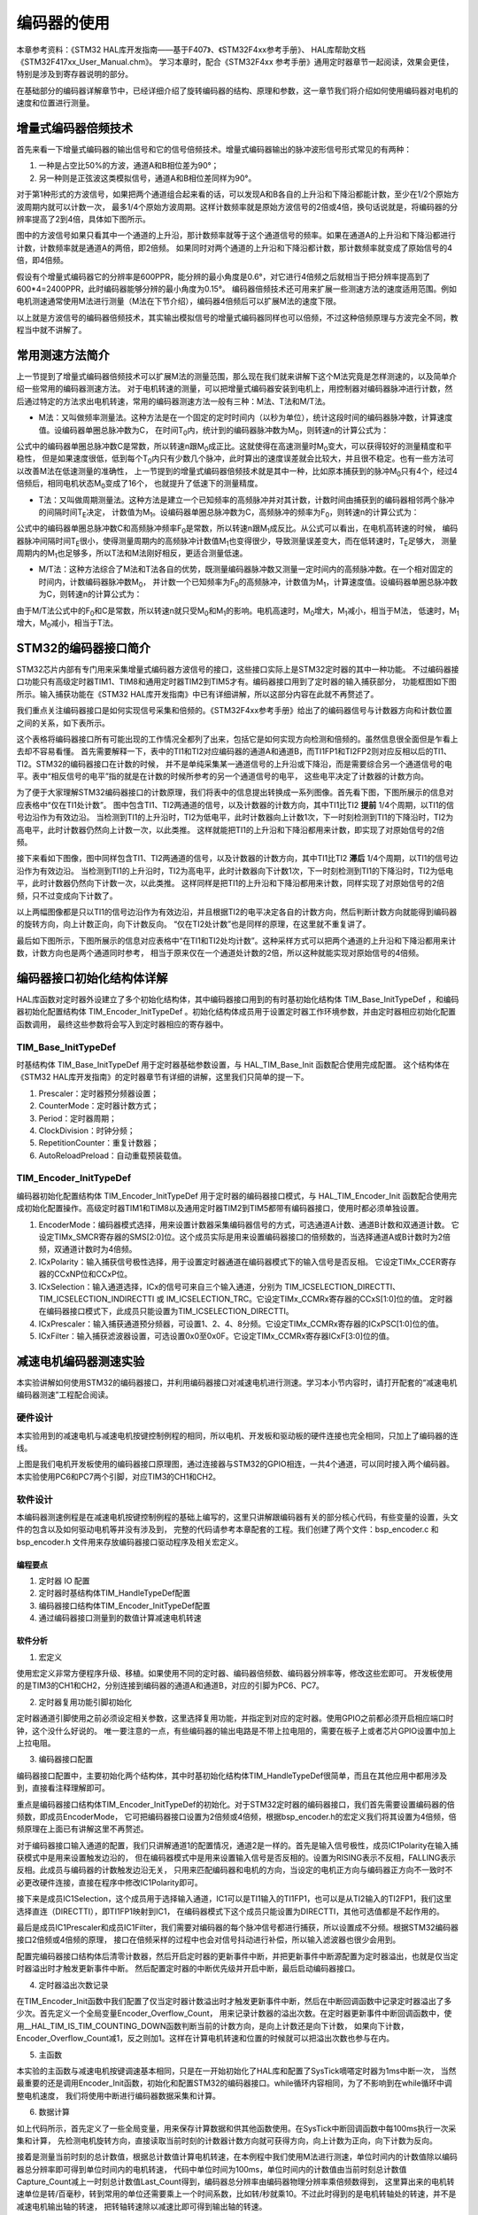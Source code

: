 .. vim: syntax=rst

编码器的使用
==========================================
本章参考资料：《STM32 HAL库开发指南——基于F407》、《STM32F4xx参考手册》、
HAL库帮助文档《STM32F417xx_User_Manual.chm》。
学习本章时，配合《STM32F4xx 参考手册》通用定时器章节一起阅读，效果会更佳，特别是涉及到寄存器说明的部分。

在基础部分的编码器详解章节中，已经详细介绍了旋转编码器的结构、原理和参数，这一章节我们将介绍如何使用编码器对电机的速度和位置进行测量。

增量式编码器倍频技术
~~~~~~~~~~~~~~~~~~~~
首先来看一下增量式编码器的输出信号和它的信号倍频技术。增量式编码器输出的脉冲波形信号形式常见的有两种：

1. 一种是占空比50%的方波，通道A和B相位差为90°；
#. 另一种则是正弦波这类模拟信号，通道A和B相位差同样为90°。

对于第1种形式的方波信号，如果把两个通道组合起来看的话，可以发现A和B各自的上升沿和下降沿都能计数，至少在1/2个原始方波周期内就可以计数一次，
最多1/4个原始方波周期。这样计数频率就是原始方波信号的2倍或4倍，换句话说就是，将编码器的分辨率提高了2到4倍，具体如下图所示。


.. image:: ../media/编码器倍频技术.png
   :align: center
   :alt: 编码器倍频技术

图中的方波信号如果只看其中一个通道的上升沿，那计数频率就等于这个通道信号的频率。如果在通道A的上升沿和下降沿都进行计数，计数频率就是通道A的两倍，即2倍频。
如果同时对两个通道的上升沿和下降沿都计数，那计数频率就变成了原始信号的4倍，即4倍频。

假设有个增量式编码器它的分辨率是600PPR，能分辨的最小角度是0.6°，对它进行4倍频之后就相当于把分辨率提高到了600*4=2400PPR，此时编码器能够分辨的最小角度为0.15°。
编码器倍频技术还可用来扩展一些测速方法的速度适用范围。例如电机测速通常使用M法进行测量（M法在下节介绍），编码器4倍频后可以扩展M法的速度下限。

以上就是方波信号的编码器倍频技术，其实输出模拟信号的增量式编码器同样也可以倍频，不过这种倍频原理与方波完全不同，教程当中就不讲解了。

常用测速方法简介
~~~~~~~~~~~~~~~~~~~~~~~~
上一节提到了增量式编码器倍频技术可以扩展M法的测量范围，那么现在我们就来讲解下这个M法究竟是怎样测速的，以及简单介绍一些常用的编码器测速方法。
对于电机转速的测量，可以把增量式编码器安装到电机上，用控制器对编码器脉冲进行计数，然后通过特定的方法求出电机转速，常用的编码器测速方法一般有三种：M法、T法和M/T法。

- M法：又叫做频率测量法。这种方法是在一个固定的定时时间内（以秒为单位），统计这段时间的编码器脉冲数，计算速度值。设编码器单圈总脉冲数为C，
  在时间T\ :sub:`0`\内，统计到的编码器脉冲数为M\ :sub:`0`\，则转速n的计算公式为：

.. image:: ../media/M法测速公式.png
   :align: center
   :alt: M法测速公式

公式中的编码器单圈总脉冲数C是常数，所以转速n跟M\ :sub:`0`\成正比。这就使得在高速测量时M\ :sub:`0`\变大，可以获得较好的测量精度和平稳性，
但是如果速度很低，低到每个T\ :sub:`0`\内只有少数几个脉冲，此时算出的速度误差就会比较大，并且很不稳定。也有一些方法可以改善M法在低速测量的准确性，
上一节提到的增量式编码器倍频技术就是其中一种，比如原本捕获到的脉冲M\ :sub:`0`\只有4个，经过4倍频后，相同电机状态M\ :sub:`0`\变成了16个，
也就提升了低速下的测量精度。

- T法：又叫做周期测量法。这种方法是建立一个已知频率的高频脉冲并对其计数，计数时间由捕获到的编码器相邻两个脉冲的间隔时间T\ :sub:`E`\决定，
  计数值为M\ :sub:`1`\。设编码器单圈总脉冲数为C，高频脉冲的频率为F\ :sub:`0`\，则转速n的计算公式为：

.. image:: ../media/T法测速公式.png
   :align: center
   :alt: T法测速公式

公式中的编码器单圈总脉冲数C和高频脉冲频率F\ :sub:`0`\是常数，所以转速n跟M\ :sub:`1`\成反比。从公式可以看出，在电机高转速的时候，
编码器脉冲间隔时间T\ :sub:`E`\很小，使得测量周期内的高频脉冲计数值M\ :sub:`1`\也变得很少，导致测量误差变大，而在低转速时，T\ :sub:`E`\足够大，
测量周期内的M\ :sub:`1`\也足够多，所以T法和M法刚好相反，更适合测量低速。

- M/T法：这种方法综合了M法和T法各自的优势，既测量编码器脉冲数又测量一定时间内的高频脉冲数。在一个相对固定的时间内，计数编码器脉冲数M\ :sub:`0`\，
  并计数一个已知频率为F\ :sub:`0`\的高频脉冲，计数值为M\ :sub:`1`\，计算速度值。设编码器单圈总脉冲数为C，则转速n的计算公式为：

.. image:: ../media/MT法测速公式.png
   :align: center
   :alt: MT法测速公式

由于M/T法公式中的F\ :sub:`0`\和C是常数，所以转速n就只受M\ :sub:`0`\和M\ :sub:`1`\的影响。电机高速时，M\ :sub:`0`\增大，M\ :sub:`1`\减小，相当于M法，
低速时，M\ :sub:`1`\增大，M\ :sub:`0`\减小，相当于T法。

STM32的编码器接口简介
~~~~~~~~~~~~~~~~~~~~~~~

STM32芯片内部有专门用来采集增量式编码器方波信号的接口，这些接口实际上是STM32定时器的其中一种功能。
不过编码器接口功能只有高级定时器TIM1、TIM8和通用定时器TIM2到TIM5才有。编码器接口用到了定时器的输入捕获部分，
功能框图如下图所示。输入捕获功能在《STM32 HAL库开发指南》中已有详细讲解，所以这部分内容在此就不再赘述了。

我们重点关注编码器接口是如何实现信号采集和倍频的。《STM32F4xx参考手册》给出了的编码器信号与计数器方向和计数位置之间的关系，如下表所示。

.. image:: ../media/计数方向与编码器信号的关系.png
   :align: center
   :alt: 计数方向与编码器信号的关系

这个表格将编码器接口所有可能出现的工作情况全都列了出来，包括它是如何实现方向检测和倍频的。虽然信息很全面但是乍看上去却不容易看懂。
首先需要解释一下，表中的TI1和TI2对应编码器的通道A和通道B，而TI1FP1和TI2FP2则对应反相以后的TI1、TI2。STM32的编码器接口在计数的时候，
并不是单纯采集某一通道信号的上升沿或下降沿，而是需要综合另一个通道信号的电平。表中“相反信号的电平”指的就是在计数的时候所参考的另一个通道信号的电平，
这些电平决定了计数器的计数方向。

为了便于大家理解STM32编码器接口的计数原理，我们将表中的信息提出转换成一系列图像。首先看下图，下图所展示的信息对应表格中“仅在TI1处计数”。
图中包含TI1、TI2两通道的信号，以及计数器的计数方向，其中TI1比TI2 **提前** 1/4个周期，以TI1的信号边沿作为有效边沿。
当检测到TI1的上升沿时，TI2为低电平，此时计数器向上计数1次，下一时刻检测到TI1的下降沿时，TI2为高电平，此时计数器仍然向上计数一次，以此类推。
这样就能把TI1的上升沿和下降沿都用来计数，即实现了对原始信号的2倍频。

.. image:: ../media/编码器接口2倍频图解——向上计数.png
   :align: center
   :alt: 编码器接口2倍频图解——向上计数

接下来看如下图像，图中同样包含TI1、TI2两通道的信号，以及计数器的计数方向，其中TI1比TI2 **滞后** 1/4个周期，以TI1的信号边沿作为有效边沿。
当检测到TI1的上升沿时，TI2为高电平，此时计数器向下计数1次，下一时刻检测到TI1的下降沿时，TI2为低电平，此时计数器仍然向下计数一次，以此类推。
这样同样是把TI1的上升沿和下降沿都用来计数，同样实现了对原始信号的2倍频，只不过变成向下计数了。

.. image:: ../media/编码器接口2倍频图解——向下计数.png
   :align: center
   :alt: 编码器接口2倍频图解——向下计数

以上两幅图像都是只以TI1的信号边沿作为有效边沿，并且根据TI2的电平决定各自的计数方向，然后判断计数方向就能得到编码器的旋转方向，向上计数正向，向下计数反向。
“仅在TI2处计数”也是同样的原理，在这里就不重复讲了。

最后如下图所示，下图所展示的信息对应表格中“在TI1和TI2处均计数”。这种采样方式可以把两个通道的上升沿和下降沿都用来计数，计数方向也是两个通道同时参考，
相当于原来仅在一个通道处计数的2倍，所以这种就能实现对原始信号的4倍频。

.. image:: ../media/编码器接口4倍频图解.png
   :align: center
   :alt: 编码器接口4倍频图解

编码器接口初始化结构体详解
~~~~~~~~~~~~~~~~~~~~~~~~~~~
HAL库函数对定时器外设建立了多个初始化结构体，其中编码器接口用到的有时基初始化结构体 TIM_Base_InitTypeDef
，和编码器初始化配置结构体 TIM_Encoder_InitTypeDef 。初始化结构体成员用于设置定时器工作环境参数，并由定时器相应初始化配置函数调用，
最终这些参数将会写入到定时器相应的寄存器中。

TIM_Base_InitTypeDef
------------------------
时基结构体 TIM_Base_InitTypeDef 用于定时器基础参数设置，与 HAL_TIM_Base_Init 函数配合使用完成配置。
这个结构体在《STM32 HAL库开发指南》的定时器章节有详细的讲解，这里我们只简单的提一下。

.. code-block:: c
   :caption: 定时器基本初始化结构体
   :linenos:

   typedef struct
   {
     uint32_t Prescaler;            //预分频器
     uint32_t CounterMode;          //计数模式
     uint32_t Period;               //定时器周期
     uint32_t ClockDivision;        //时钟分频
     uint32_t RepetitionCounter;    //重复计算器
     uint32_t AutoReloadPreload;    //自动重载值
    }TIM_Base_InitTypeDef;

1. Prescaler：定时器预分频器设置；
#. CounterMode：定时器计数方式；
#. Period：定时器周期；
#. ClockDivision：时钟分频；
#. RepetitionCounter：重复计数器；
#. AutoReloadPreload：自动重载预装载值。

TIM_Encoder_InitTypeDef
------------------------
编码器初始化配置结构体 TIM_Encoder_InitTypeDef 用于定时器的编码器接口模式，与 HAL_TIM_Encoder_Init
函数配合使用完成初始化配置操作。高级定时器TIM1和TIM8以及通用定时器TIM2到TIM5都带有编码器接口，使用时都必须单独设置。

.. code-block:: c
   :caption: 编码器接口初始化结构体
   :linenos:

   typedef struct
   {
     uint32_t EncoderMode;    //编码器模式
     uint32_t IC1Polarity;    //输入信号极性
     uint32_t IC1Selection;   //输入通道
     uint32_t IC1Prescaler;   //输入捕获预分频器
     uint32_t IC1Filter;      //输入捕获滤波器
     uint32_t IC2Polarity;    //输入信号极性
     uint32_t IC2Selection;   //输入通道
     uint32_t IC2Prescaler;   //输入捕获预分频器
     uint32_t IC2Filter;      //输入捕获滤波器
    }TIM_Encoder_InitTypeDef;

1. EncoderMode：编码器模式选择，用来设置计数器采集编码器信号的方式，可选通道A计数、通道B计数和双通道计数。
   它设定TIMx_SMCR寄存器的SMS[2:0]位。这个成员实际是用来设置编码器接口的倍频数的，当选择通道A或B计数时为2倍频，双通道计数时为4倍频。
#. ICxPolarity：输入捕获信号极性选择，用于设置定时器通道在编码器模式下的输入信号是否反相。
   它设定TIMx_CCER寄存器的CCxNP位和CCxP位。
#. ICxSelection：输入通道选择，ICx的信号可来自三个输入通道，分别为 TIM_ICSELECTION_DIRECTTI、
   TIM_ICSELECTION_INDIRECTTI 或 IM_ICSELECTION_TRC。它设定TIMx_CCMRx寄存器的CCxS[1:0]位的值。
   定时器在编码器接口模式下，此成员只能设置为TIM_ICSELECTION_DIRECTTI。
#. ICxPrescaler：输入捕获通道预分频器，可设置1、2、4、8分频。它设定TIMx_CCMRx寄存器的ICxPSC[1:0]位的值。
#. ICxFilter：输入捕获滤波器设置，可选设置0x0至0x0F。它设定TIMx_CCMRx寄存器ICxF[3:0]位的值。


减速电机编码器测速实验
~~~~~~~~~~~~~~~~~~~~~~~~

本实验讲解如何使用STM32的编码器接口，并利用编码器接口对减速电机进行测速。学习本小节内容时，请打开配套的“减速电机编码器测速”工程配合阅读。

硬件设计
--------
本实验用到的减速电机与减速电机按键控制例程的相同，所以电机、开发板和驱动板的硬件连接也完全相同，只加上了编码器的连线。

.. image:: ../media/编码器接口部分原理图.png
   :align: center
   :alt: 编码器接口部分原理图

上图是我们电机开发板使用的编码器接口原理图，通过连接器与STM32的GPIO相连，一共4个通道，可以同时接入两个编码器。本实验使用PC6和PC7两个引脚，对应TIM3的CH1和CH2。

软件设计
--------
本编码器测速例程是在减速电机按键控制例程的基础上编写的，这里只讲解跟编码器有关的部分核心代码，有些变量的设置，头文件的包含以及如何驱动电机等并没有涉及到，
完整的代码请参考本章配套的工程。我们创建了两个文件：bsp_encoder.c 和 bsp_encoder.h 文件用来存放编码器接口驱动程序及相关宏定义。

编程要点
^^^^^^^^^^^
1. 定时器 IO 配置
#. 定时器时基结构体TIM_HandleTypeDef配置
#. 编码器接口结构体TIM_Encoder_InitTypeDef配置
#. 通过编码器接口测量到的数值计算减速电机转速

软件分析
^^^^^^^^^^^
(1) 宏定义

.. code-block:: c
   :caption: bsp_encoder.h-宏定义
   :linenos:

    /* 定时器选择 */
    #define ENCODER_TIM                         TIM3
    #define ENCODER_TIM_CLK_ENABLE()            __HAL_RCC_TIM3_CLK_ENABLE()
    /* 定时器溢出值 */
    #define ENCODER_TIM_PERIOD                  65535
    /* 定时器预分频值 */
    #define ENCODER_TIM_PRESCALER               0
    /* 定时器中断 */
    #define ENCODER_TIM_IRQn                    TIM3_IRQn
    #define ENCODER_TIM_IRQHandler              TIM3_IRQHandler
    /* 编码器接口引脚 */
    #define ENCODER_TIM_CH1_GPIO_CLK_ENABLE()   __HAL_RCC_GPIOC_CLK_ENABLE()
    #define ENCODER_TIM_CH1_GPIO_PORT           GPIOC
    #define ENCODER_TIM_CH1_PIN                 GPIO_PIN_6
    #define ENCODER_TIM_CH1_GPIO_AF             GPIO_AF2_TIM3
    #define ENCODER_TIM_CH2_GPIO_CLK_ENABLE()   __HAL_RCC_GPIOC_CLK_ENABLE()
    #define ENCODER_TIM_CH2_GPIO_PORT           GPIOC
    #define ENCODER_TIM_CH2_PIN                 GPIO_PIN_7
    #define ENCODER_TIM_CH2_GPIO_AF             GPIO_AF2_TIM3
    /* 编码器接口倍频数 */
    #define ENCODER_MODE                        TIM_ENCODERMODE_TI12
    /* 编码器接口输入捕获通道相位设置 */
    #define ENCODER_IC1_POLARITY                TIM_ICPOLARITY_RISING
    #define ENCODER_IC2_POLARITY                TIM_ICPOLARITY_RISING
    /* 编码器物理分辨率 */
    #define ENCODER_RESOLUTION                  15
    /* 经过倍频之后的总分辨率 */
    #if ((ENCODER_MODE == TIM_ENCODERMODE_TI1) || (ENCODER_MODE == TIM_ENCODERMODE_TI2))
      #define ENCODER_TOTAL_RESOLUTION             (ENCODER_RESOLUTION * 2)  /* 2倍频后的总分辨率 */
    #else
      #define ENCODER_TOTAL_RESOLUTION             (ENCODER_RESOLUTION * 4)  /* 4倍频后的总分辨率 */
    #endif
    /* 减速电机减速比 */
    #define REDUCTION_RATIO                     34

使用宏定义非常方便程序升级、移植。如果使用不同的定时器、编码器倍频数、编码器分辨率等，修改这些宏即可。
开发板使用的是TIM3的CH1和CH2，分别连接到编码器的通道A和通道B，对应的引脚为PC6、PC7。

(2) 定时器复用功能引脚初始化

.. code-block:: c
   :caption: bsp_encoder.c-定时器复用功能引脚初始化
   :linenos:

    /**
      * @brief  编码器接口引脚初始化
      * @param  无
      * @retval 无
      */
    static void Encoder_GPIO_Init(void)
    {
      GPIO_InitTypeDef GPIO_InitStruct = {0};

      /* 定时器通道引脚端口时钟使能 */
      ENCODER_TIM_CH1_GPIO_CLK_ENABLE();
      ENCODER_TIM_CH2_GPIO_CLK_ENABLE();

      /**TIM3 GPIO Configuration
      PC6     ------> TIM3_CH1
      PC7     ------> TIM3_CH2
      */
      /* 设置输入类型 */
      GPIO_InitStruct.Mode = GPIO_MODE_AF_PP;
      /* 设置上拉 */
      GPIO_InitStruct.Pull = GPIO_PULLUP;
      /* 设置引脚速率 */
      GPIO_InitStruct.Speed = GPIO_SPEED_FREQ_HIGH;

      /* 选择要控制的GPIO引脚 */
      GPIO_InitStruct.Pin = ENCODER_TIM_CH1_PIN;
      /* 设置复用 */
      GPIO_InitStruct.Alternate = ENCODER_TIM_CH1_GPIO_AF;
      /* 调用库函数，使用上面配置的GPIO_InitStructure初始化GPIO */
      HAL_GPIO_Init(ENCODER_TIM_CH1_GPIO_PORT, &GPIO_InitStruct);

      /* 选择要控制的GPIO引脚 */
      GPIO_InitStruct.Pin = ENCODER_TIM_CH2_PIN;
      /* 设置复用 */
      GPIO_InitStruct.Alternate = ENCODER_TIM_CH2_GPIO_AF;
      /* 调用库函数，使用上面配置的GPIO_InitStructure初始化GPIO */
      HAL_GPIO_Init(ENCODER_TIM_CH2_GPIO_PORT, &GPIO_InitStruct);
    }

定时器通道引脚使用之前必须设定相关参数，这里选择复用功能，并指定到对应的定时器。使用GPIO之前都必须开启相应端口时钟，这个没什么好说的。
唯一要注意的一点，有些编码器的输出电路是不带上拉电阻的，需要在板子上或者芯片GPIO设置中加上上拉电阻。

(3) 编码器接口配置

.. code-block:: c
   :caption: bsp_encoder.c-编码器接口配置
   :linenos:

    /**
      * @brief  配置TIMx编码器模式
      * @param  无
      * @retval 无
      */
    static void TIM_Encoder_Init(void)
    {
      TIM_Encoder_InitTypeDef Encoder_ConfigStructure;

      /* 使能编码器接口时钟 */
      ENCODER_TIM_CLK_ENABLE();

      /* 定时器初始化设置 */
      TIM_EncoderHandle.Instance = ENCODER_TIM;
      TIM_EncoderHandle.Init.Prescaler = ENCODER_TIM_PRESCALER;
      TIM_EncoderHandle.Init.CounterMode = TIM_COUNTERMODE_UP;
      TIM_EncoderHandle.Init.Period = ENCODER_TIM_PERIOD;
      TIM_EncoderHandle.Init.ClockDivision = TIM_CLOCKDIVISION_DIV1;
      TIM_EncoderHandle.Init.AutoReloadPreload = TIM_AUTORELOAD_PRELOAD_DISABLE;

      /* 设置编码器倍频数 */
      Encoder_ConfigStructure.EncoderMode = ENCODER_MODE;
      /* 编码器接口通道1设置 */
      Encoder_ConfigStructure.IC1Polarity = ENCODER_IC1_POLARITY;
      Encoder_ConfigStructure.IC1Selection = TIM_ICSELECTION_DIRECTTI;
      Encoder_ConfigStructure.IC1Prescaler = TIM_ICPSC_DIV1;
      Encoder_ConfigStructure.IC1Filter = 0;
      /* 编码器接口通道2设置 */
      Encoder_ConfigStructure.IC2Polarity = ENCODER_IC2_POLARITY;
      Encoder_ConfigStructure.IC2Selection = TIM_ICSELECTION_DIRECTTI;
      Encoder_ConfigStructure.IC2Prescaler = TIM_ICPSC_DIV1;
      Encoder_ConfigStructure.IC2Filter = 0;
      /* 初始化编码器接口 */
      HAL_TIM_Encoder_Init(&TIM_EncoderHandle, &Encoder_ConfigStructure);

      /* 清零计数器 */
      __HAL_TIM_SET_COUNTER(&TIM_EncoderHandle, 0);

      /* 清零中断标志位 */
      __HAL_TIM_CLEAR_IT(&TIM_EncoderHandle,TIM_IT_UPDATE);
      /* 使能定时器的更新事件中断 */
      __HAL_TIM_ENABLE_IT(&TIM_EncoderHandle,TIM_IT_UPDATE);
      /* 设置更新事件请求源为：定时器溢出 */
      __HAL_TIM_URS_ENABLE(&TIM_EncoderHandle);

      /* 设置中断优先级 */
      HAL_NVIC_SetPriority(ENCODER_TIM_IRQn, 5, 1);
      /* 使能定时器中断 */
      HAL_NVIC_EnableIRQ(ENCODER_TIM_IRQn);

      /* 使能编码器接口 */
      HAL_TIM_Encoder_Start(&TIM_EncoderHandle, TIM_CHANNEL_ALL);
    }

编码器接口配置中，主要初始化两个结构体，其中时基初始化结构体TIM_HandleTypeDef很简单，而且在其他应用中都用涉及到，直接看注释理解即可。

重点是编码器接口结构体TIM_Encoder_InitTypeDef的初始化。对于STM32定时器的编码器接口，我们首先需要设置编码器的倍频数，即成员EncoderMode，
它可把编码器接口设置为2倍频或4倍频，根据bsp_encoder.h的宏定义我们将其设置为4倍频，倍频原理在上面已有讲解这里不再赘述。

对于编码器接口输入通道的配置，我们只讲解通道1的配置情况，通道2是一样的。首先是输入信号极性，成员IC1Polarity在输入捕获模式中是用来设置触发边沿的，
但在编码器模式中是用来设置输入信号是否反相的。设置为RISING表示不反相，FALLING表示反相。此成员与编码器的计数触发边沿无关，
只用来匹配编码器和电机的方向，当设定的电机正方向与编码器正方向不一致时不必更改硬件连接，直接在程序中修改IC1Polarity即可。

接下来是成员IC1Selection，这个成员用于选择输入通道，IC1可以是TI1输入的TI1FP1，也可以是从TI2输入的TI2FP1，我们这里选择直连（DIRECTTI），即TI1FP1映射到IC1，
在编码器模式下这个成员只能设置为DIRECTTI，其他可选值都是不起作用的。

最后是成员IC1Prescaler和成员IC1Filter，我们需要对编码器的每个脉冲信号都进行捕获，所以设置成不分频。根据STM32编码器接口2倍频或4倍频的原理，
接口在倍频采样的过程中也会对信号抖动进行补偿，所以输入滤波器也很少会用到。

配置完编码器接口结构体后清零计数器，然后开启定时器的更新事件中断，并把更新事件中断源配置为定时器溢出，也就是仅当定时器溢出时才触发更新事件中断。
然后配置定时器的中断优先级并开启中断，最后启动编码器接口。

(4) 定时器溢出次数记录

.. code-block:: c
   :caption: bsp_encoder.c-定时器溢出次数记录
   :linenos:

    /**
      * @brief  定时器更新事件回调函数
      * @param  无
      * @retval 无
      */
    void HAL_TIM_PeriodElapsedCallback(TIM_HandleTypeDef *htim)
    {
      /* 判断当前计数器计数方向 */
      if(__HAL_TIM_IS_TIM_COUNTING_DOWN(&TIM_EncoderHandle))
        /* 下溢 */
        Encoder_Overflow_Count--;
      else
        /* 上溢 */
        Encoder_Overflow_Count++;
    }

在TIM_Encoder_Init函数中我们配置了仅当定时器计数溢出时才触发更新事件中断，然后在中断回调函数中记录定时器溢出了多少次。首先定义一个全局变量Encoder_Overflow_Count，
用来记录计数器的溢出次数。在定时器更新事件中断回调函数中，使用__HAL_TIM_IS_TIM_COUNTING_DOWN函数判断当前的计数方向，是向上计数还是向下计数，
如果向下计数，Encoder_Overflow_Count减1，反之则加1。这样在计算电机转速和位置的时候就可以把溢出次数也参与在内。

(5) 主函数

.. code-block:: c
   :caption: main.c-主函数
   :linenos:

    /**
      * @brief  主函数
      * @param  无
      * @retval 无
      */
    int main(void)
    {
      __IO uint16_t ChannelPulse = 0;
      uint8_t i = 0;

      /* HAL库初始化*/
      HAL_Init();
      /* 初始化系统时钟为168MHz */
      SystemClock_Config();
      /* 配置1ms时基为SysTick */
      HAL_InitTick(5);
      /* 初始化按键GPIO */
      Key_GPIO_Config();
      /* 初始化USART */
      DEBUG_USART_Config();

      printf("\r\n——————————野火减速电机编码器测速演示程序——————————\r\n");

      /* 通用定时器初始化并配置PWM输出功能 */
      TIMx_Configuration();

      TIM1_SetPWM_pulse(PWM_CHANNEL_1,0);
      TIM1_SetPWM_pulse(PWM_CHANNEL_2,0);

      /* 编码器接口初始化 */
      Encoder_Init();

      while(1)
      {
        /* 扫描KEY1 */
        if( Key_Scan(KEY1_GPIO_PORT, KEY1_PIN) == KEY_ON)
        {
          /* 增大占空比 */
          ChannelPulse += 50;

          if(ChannelPulse > PWM_PERIOD_COUNT)
            ChannelPulse = PWM_PERIOD_COUNT;

          set_motor_speed(ChannelPulse);
        }

        /* 扫描KEY2 */
        if( Key_Scan(KEY2_GPIO_PORT, KEY2_PIN) == KEY_ON)
        {
          if(ChannelPulse < 50)
            ChannelPulse = 0;
          else
            ChannelPulse -= 50;

          set_motor_speed(ChannelPulse);
        }

        /* 扫描KEY3 */
        if( Key_Scan(KEY3_GPIO_PORT, KEY3_PIN) == KEY_ON)
        {
          /* 转换方向 */
          set_motor_direction( (++i % 2) ? MOTOR_FWD : MOTOR_REV);
        }
      }
    }

本实验的主函数与减速电机按键调速基本相同，只是在一开始初始化了HAL库和配置了SysTick嘀嗒定时器为1ms中断一次，
当然最重要的还是调用Encoder_Init函数，初始化和配置STM32的编码器接口。while循环内容相同，为了不影响到在while循环中调整电机速度，
我们将使用中断进行编码器数据采集和计算。

(6) 数据计算

.. code-block:: c
   :caption: main.c-数据计算
   :linenos:

    /* 电机旋转方向 */
    __IO int8_t Motor_Direction = 0;
    /* 当前时刻总计数值 */
    __IO int32_t Capture_Count = 0;
    /* 上一时刻总计数值 */
    __IO int32_t Last_Count = 0;
    /* 电机转轴转速 */
    __IO float Shaft_Speed = 0.0f;

    /**
      * @brief  SysTick中断回调函数
      * @param  无
      * @retval 无
      */
    void HAL_SYSTICK_Callback(void)
    {
      static uint16_t i = 0;

      i++;
      if(i == 100)/* 100ms计算一次 */
      {
        /* 电机旋转方向 = 计数器计数方向 */
        Motor_Direction = __HAL_TIM_IS_TIM_COUNTING_DOWN(&TIM_EncoderHandle);

        /* 当前时刻总计数值 = 计数器值 + 计数溢出次数 * 计数器溢出值  */
        Capture_Count =__HAL_TIM_GET_COUNTER(&TIM_EncoderHandle) + (Encoder_Overflow_Count * ENCODER_TIM_PERIOD);

        /* 转轴转速 = 单位时间内的计数值 / 编码器总分辨率 * 时间系数  */
        Shaft_Speed = (float)(Capture_Count - Last_Count) / ENCODER_TOTAL_RESOLUTION * 10 ;

        printf("电机方向：%d\r\n", Motor_Direction);
        printf("单位时间内有效计数值：%d\r\n", Capture_Count - Last_Count);/* 单位时间计数值 = 当前时刻总计数值 - 上一时刻总计数值 */
        printf("电机转轴处转速：%.2f 转/秒 \r\n", Shaft_Speed);
        printf("电机输出轴转速：%.2f 转/秒 \r\n", Shaft_Speed/REDUCTION_RATIO);/* 输出轴转速 = 转轴转速 / 减速比 */

        /* 记录当前总计数值，供下一时刻计算使用 */
        Last_Count = Capture_Count;
        i = 0;
      }
    }

如上代码所示，首先定义了一些全局变量，用来保存计算数据和供其他函数使用。在SysTick中断回调函数中每100ms执行一次采集和计算，
先检测电机旋转方向，直接读取当前时刻的计数器计数方向就可获得方向，向上计数为正向，向下计数为反向。

接着是测量当前时刻的总计数值，根据总计数值计算电机转速，在本例程中我们使用M法进行测速，单位时间内的计数值除以编码器总分辨率即可得到单位时间内的电机转速，
代码中单位时间为100ms，单位时间内的计数值由当前时刻总计数值Capture_Count减上一时刻总计数值Last_Count得到，编码器总分辨率由编码器物理分辨率乘倍频数得到，
这里算出来的电机转速单位是转/百毫秒，转到常用的单位还需要乘上一个时间系数，比如转/秒就乘10。不过此时得到的是电机转轴处的转速，并不是减速电机输出轴的转速，
把转轴转速除以减速比即可得到输出轴的转速。

所有数据全部采集和计算完毕后，将电机方向、单位时间内的计数值、电机转轴转速和电机输出轴转速等数据全部通过串口打印到窗口调试助手上，
并将当前的总计数值记录下来方便下次计算使用。

下载验证
--------

保证开发板相关硬件连接正确，用USB线连接开发板“USB转串口”接口跟电脑，在电脑端打开串口调试助手，把编译好的程序下载到开发板，串口调试助手会显示程序输出的信息。
我们通过开发板上的三个按键控制电机加减速和方向，在串口调试助手的接收区即可看到电机转速等信息。

.. image:: ../media/减速电机测速实验现象.png
   :align: center
   :alt: 减速电机测速实验现象


步进电机编码器测速实验
~~~~~~~~~~~~~~~~~~~~~~

本实验讲解如何使用STM32的编码器接口，并利用编码器接口对步进电机进行测速。学习本小节内容时，请打开配套的“步进电机编码器测速”工程配合阅读。

硬件设计
--------

本实验用到的步进电机与步进电机按键控制例程的相同，所以电机、开发板和驱动板的硬件连接也完全相同，只加上了编码器的连线。
关于编码器接口部分原理图及其说明与减速电机编码器相同，可以查看 :ref:`减速电机编码器测速实验` 章节相关内容。

软件设计
--------

本编码器测速例程是在步进电机按键控制例程的基础上编写的，这里只讲解跟编码器有关的部分核心代码，有些变量的设置，头文件的包含以及如何驱动步进电机等并没有涉及到，
完整的代码请参考本章配套的工程。我们创建了两个文件：bsp_encoder.c 和 bsp_encoder.h 文件用来存放编码器接口驱动程序及相关宏定义。

编程要点
^^^^^^^^^^^
1. 定时器 IO 配置
#. 定时器时基结构体TIM_HandleTypeDef配置
#. 编码器接口结构体TIM_Encoder_InitTypeDef配置
#. 通过编码器接口测量到的数值计算步进电机转速

软件分析
^^^^^^^^^^^

(1) 宏定义

.. code-block:: c
   :caption: bsp_encoder.h-宏定义
   :linenos:

    /* 定时器选择 */
    #define ENCODER_TIM                            TIM3
    #define ENCODER_TIM_CLK_ENABLE()  				     __HAL_RCC_TIM3_CLK_ENABLE()

    /* 定时器溢出值 */		
    #define ENCODER_TIM_PERIOD                     65535
    /* 定时器预分频值 */
    #define ENCODER_TIM_PRESCALER                  0      

    /* 定时器中断 */
    #define ENCODER_TIM_IRQn                       TIM3_IRQn
    #define ENCODER_TIM_IRQHandler                 TIM3_IRQHandler

    /* 编码器接口引脚 */
    #define ENCODER_TIM_CH1_GPIO_CLK_ENABLE()      __HAL_RCC_GPIOC_CLK_ENABLE()
    #define ENCODER_TIM_CH1_GPIO_PORT              GPIOC
    #define ENCODER_TIM_CH1_PIN                    GPIO_PIN_6
    #define ENCODER_TIM_CH1_GPIO_AF                GPIO_AF2_TIM3

    #define ENCODER_TIM_CH2_GPIO_CLK_ENABLE()      __HAL_RCC_GPIOC_CLK_ENABLE()
    #define ENCODER_TIM_CH2_GPIO_PORT              GPIOC
    #define ENCODER_TIM_CH2_PIN                    GPIO_PIN_7
    #define ENCODER_TIM_CH2_GPIO_AF                GPIO_AF2_TIM3

    /* 编码器接口倍频数 */
    #define ENCODER_MODE                           TIM_ENCODERMODE_TI12

    /* 编码器接口输入捕获通道相位设置 */
    #define ENCODER_IC1_POLARITY                   TIM_ICPOLARITY_RISING
    #define ENCODER_IC2_POLARITY                   TIM_ICPOLARITY_RISING

    /* 编码器物理分辨率 */
    #define ENCODER_RESOLUTION                     600

    /* 经过倍频之后的总分辨率 */
    #if ((ENCODER_MODE == TIM_ENCODERMODE_TI1) || (ENCODER_MODE == TIM_ENCODERMODE_TI2))
      #define ENCODER_TOTAL_RESOLUTION             (ENCODER_RESOLUTION * 2)  /* 2倍频后的总分辨率 */
    #else
      #define ENCODER_TOTAL_RESOLUTION             (ENCODER_RESOLUTION * 4)  /* 4倍频后的总分辨率 */
    #endif

宏定义的说明与减速电机章节相同，此处不再赘述。

(2) 定时器复用功能引脚初始化

.. code-block:: c
   :caption: bsp_encoder.c-定时器复用功能引脚初始化
   :linenos:

    /**
      * @brief  编码器接口引脚初始化
      * @param  无
      * @retval 无
      */
    static void Encoder_GPIO_Init(void)
    {
      GPIO_InitTypeDef GPIO_InitStruct = {0};

      /* 定时器通道引脚端口时钟使能 */
      ENCODER_TIM_CH1_GPIO_CLK_ENABLE();
      ENCODER_TIM_CH2_GPIO_CLK_ENABLE();

      /**TIM3 GPIO Configuration
      PC6     ------> TIM3_CH1
      PC7     ------> TIM3_CH2
      */
      /* 设置输入类型 */
      GPIO_InitStruct.Mode = GPIO_MODE_AF_PP;
      /* 设置上拉 */
      GPIO_InitStruct.Pull = GPIO_PULLUP;
      /* 设置引脚速率 */
      GPIO_InitStruct.Speed = GPIO_SPEED_FREQ_HIGH;

      /* 选择要控制的GPIO引脚 */
      GPIO_InitStruct.Pin = ENCODER_TIM_CH1_PIN;
      /* 设置复用 */
      GPIO_InitStruct.Alternate = ENCODER_TIM_CH1_GPIO_AF;
      /* 调用库函数，使用上面配置的GPIO_InitStructure初始化GPIO */
      HAL_GPIO_Init(ENCODER_TIM_CH1_GPIO_PORT, &GPIO_InitStruct);

      /* 选择要控制的GPIO引脚 */
      GPIO_InitStruct.Pin = ENCODER_TIM_CH2_PIN;
      /* 设置复用 */
      GPIO_InitStruct.Alternate = ENCODER_TIM_CH2_GPIO_AF;
      /* 调用库函数，使用上面配置的GPIO_InitStructure初始化GPIO */
      HAL_GPIO_Init(ENCODER_TIM_CH2_GPIO_PORT, &GPIO_InitStruct);
    }

定时器复用功能引脚初始化的说明与减速电机章节相同，此处不再赘述。

(3) 编码器接口配置

.. code-block:: c
   :caption: bsp_encoder.c-编码器接口配置
   :linenos:

    /**
      * @brief  配置TIMx编码器模式
      * @param  无
      * @retval 无
      */
    static void TIM_Encoder_Init(void)
    {
      TIM_Encoder_InitTypeDef Encoder_ConfigStructure;

      /* 使能编码器接口时钟 */
      ENCODER_TIM_CLK_ENABLE();

      /* 定时器初始化设置 */
      TIM_EncoderHandle.Instance = ENCODER_TIM;
      TIM_EncoderHandle.Init.Prescaler = ENCODER_TIM_PRESCALER;
      TIM_EncoderHandle.Init.CounterMode = TIM_COUNTERMODE_UP;
      TIM_EncoderHandle.Init.Period = ENCODER_TIM_PERIOD;
      TIM_EncoderHandle.Init.ClockDivision = TIM_CLOCKDIVISION_DIV1;
      TIM_EncoderHandle.Init.AutoReloadPreload = TIM_AUTORELOAD_PRELOAD_DISABLE;

      /* 设置编码器倍频数 */
      Encoder_ConfigStructure.EncoderMode = ENCODER_MODE;
      /* 编码器接口通道1设置 */
      Encoder_ConfigStructure.IC1Polarity = ENCODER_IC1_POLARITY;
      Encoder_ConfigStructure.IC1Selection = TIM_ICSELECTION_DIRECTTI;
      Encoder_ConfigStructure.IC1Prescaler = TIM_ICPSC_DIV1;
      Encoder_ConfigStructure.IC1Filter = 0;
      /* 编码器接口通道2设置 */
      Encoder_ConfigStructure.IC2Polarity = ENCODER_IC2_POLARITY;
      Encoder_ConfigStructure.IC2Selection = TIM_ICSELECTION_DIRECTTI;
      Encoder_ConfigStructure.IC2Prescaler = TIM_ICPSC_DIV1;
      Encoder_ConfigStructure.IC2Filter = 0;
      /* 初始化编码器接口 */
      HAL_TIM_Encoder_Init(&TIM_EncoderHandle, &Encoder_ConfigStructure);

      /* 清零计数器 */
      __HAL_TIM_SET_COUNTER(&TIM_EncoderHandle, 0);

      /* 清零中断标志位 */
      __HAL_TIM_CLEAR_IT(&TIM_EncoderHandle,TIM_IT_UPDATE);
      /* 使能定时器的更新事件中断 */
      __HAL_TIM_ENABLE_IT(&TIM_EncoderHandle,TIM_IT_UPDATE);
      /* 设置更新事件请求源为：定时器溢出 */
      __HAL_TIM_URS_ENABLE(&TIM_EncoderHandle);

      /* 设置中断优先级 */
      HAL_NVIC_SetPriority(ENCODER_TIM_IRQn, 5, 1);
      /* 使能定时器中断 */
      HAL_NVIC_EnableIRQ(ENCODER_TIM_IRQn);

      /* 使能编码器接口 */
      HAL_TIM_Encoder_Start(&TIM_EncoderHandle, TIM_CHANNEL_ALL);
    }

有关编码器接口配置的内容在减速电机章节已经说明，这里再重复说明一下编码器接口结构体TIM_Encoder_InitTypeDef的初始化。

首先需要设置编码器的倍频数，即成员EncoderMode，它可把编码器接口设置为2倍频或4倍频，我们将其设置为4倍频。

接下来对编码器接口输入通道进行配置，通道1的配置和通道2是一样的。

成员IC1Polarity在编码器模式中是用来设置输入信号是否反相的。设置为RISING表示不反相，FALLING表示反相。此成员与编码器的计数触发边沿无关，
只用来匹配编码器和电机的方向，当设定的电机正方向与编码器正方向不一致时不必更改硬件连接，直接在程序中修改IC1Polarity即可。

成员IC1Selection，用于选择输入通道，IC1可以是TI1输入的TI1FP1，也可以是从TI2输入的TI2FP1，我们这里选择直连（DIRECTTI），即TI1FP1映射到IC1，
在编码器模式下这个成员只能设置为DIRECTTI，其他可选值都是不起作用的。

成员IC1Prescaler和成员IC1Filter，我们需要对编码器的每个脉冲信号都进行捕获，所以设置成不分频。根据STM32编码器接口2倍频或4倍频的原理，
接口在倍频采样的过程中也会对信号抖动进行补偿，所以输入滤波器也很少会用到。

配置完编码器接口结构体后清零计数器，然后开启定时器的更新事件中断，并把更新事件中断源配置为定时器溢出，也就是仅当定时器溢出时才触发更新事件中断。
然后配置定时器的中断优先级并开启中断，最后启动编码器接口。

(4) 定时器溢出次数记录

.. code-block:: c
   :caption: bsp_encoder.c-定时器溢出次数记录
   :linenos:

    /**
      * @brief  定时器更新事件回调函数
      * @param  无
      * @retval 无
      */
    void HAL_TIM_PeriodElapsedCallback(TIM_HandleTypeDef *htim)
    {
      /* 判断当前计数器计数方向 */
      if(__HAL_TIM_IS_TIM_COUNTING_DOWN(&TIM_EncoderHandle))
        /* 下溢 */
        Encoder_Overflow_Count--;
      else
        /* 上溢 */
        Encoder_Overflow_Count++;
    }

定时器溢出次数记录的说明与减速电机章节相同，此处不再赘述。

(5) 主函数

.. code-block:: c
   :caption: main.c-主函数
   :linenos:

    /* 电机旋转方向 */
    __IO int8_t motor_direction = 0;
    /* 当前时刻总计数值 */
    __IO int32_t capture_count = 0;
    /* 上一时刻总计数值 */
    __IO int32_t last_count = 0;
    /* 单位时间内总计数值 */
    __IO int32_t count_per_unit = 0;
    /* 电机转轴转速 */
    __IO float shaft_speed = 0.0f;
    /* 累积圈数 */
    __IO float number_of_rotations = 0.0f;

    /**
      * @brief  主函数
      * @param  无
      * @retval 无
      */
    int main(void) 
    {
      int i = 0;
      
      /* 初始化系统时钟为168MHz */
      SystemClock_Config();
      /*初始化USART 配置模式为 115200 8-N-1，中断接收*/
      DEBUG_USART_Config();
      printf("欢迎使用野火 电机开发板 步进电机 编码器测速 例程\r\n");
      printf("按下按键1启动电机、按键2停止、按键3改变方向\r\n");	
      /* 初始化时间戳 */
      HAL_InitTick(5);
      /*按键初始化*/
      Key_GPIO_Config();	
      /*led初始化*/
      LED_GPIO_Config();
      /*步进电机初始化*/
      stepper_Init();
      /* 上电默认停止电机，按键1启动 */
      MOTOR_EN(OFF);
      /* 编码器接口初始化 */
      Encoder_Init();
      
      while(1)
      {
        /* 扫描KEY1，启动电机 */
        if(Key_Scan(KEY1_GPIO_PORT,KEY1_PIN) == KEY_ON)
        {
          MOTOR_EN(ON);
        }
        /* 扫描KEY2，停止电机 */
        if(Key_Scan(KEY2_GPIO_PORT,KEY2_PIN) == KEY_ON)
        {
          MOTOR_EN(OFF);
        }
        /* 扫描KEY3，改变方向 */
        if(Key_Scan(KEY3_GPIO_PORT,KEY3_PIN) == KEY_ON)
        {
          static int j = 0;
          j > 0 ? MOTOR_DIR(CCW) : MOTOR_DIR(CW);
          j=!j;
        }
        
        /* 20ms计算一次 */
        /* 电机旋转方向 = 计数器计数方向 */
        motor_direction = __HAL_TIM_IS_TIM_COUNTING_DOWN(&TIM_EncoderHandle);
        
        /* 当前时刻总计数值 = 计数器值 + 计数溢出次数 * ENCODER_TIM_PERIOD  */
        capture_count =__HAL_TIM_GET_COUNTER(&TIM_EncoderHandle) + (Encoder_Overflow_Count * ENCODER_TIM_PERIOD);
        
        /* 单位时间内总计数值 = 当前时刻总计数值 - 上一时刻总计数值 */
        count_per_unit = capture_count - last_count;
        
        /* 转轴转速 = 单位时间内的计数值 / 编码器总分辨率 * 时间系数  */
        shaft_speed = (float)count_per_unit / ENCODER_TOTAL_RESOLUTION * 50 ;
        
        /* 累积圈数 = 当前时刻总计数值 / 编码器总分辨率  */
        number_of_rotations = (float)capture_count / ENCODER_TOTAL_RESOLUTION;

        /* 记录当前总计数值，供下一时刻计算使用 */
        last_count = capture_count;
        
        if(i == 50)/* 1s报告一次 */
        {
          printf("\r\n电机方向：%d\r\n", motor_direction);
          printf("单位时间内有效计数值：%d\r\n", (count_per_unit<0 ? abs(count_per_unit) : count_per_unit));
          printf("步进电机转速：%.2f 转/秒\r\n", shaft_speed);
          printf("累计圈数：%.2f 圈\r\n", number_of_rotations);
          i = 0;
        }
        delay_ms(20);
        i++;
      }
    } 	

本实验的主函数与步进电机按键调速基本相同，在初始化的时候调用Encoder_Init函数，初始化和配置STM32的编码器接口。

最大的差别就是在while循环中加入了数据计算的部分。如上代码所示，首先定义了一些全局变量，用来保存计算数据和供其他函数使用。
在while循环中加入了一个20ms的延时，每执行一次while循环就采集数据和计算，
由于使用了在while循环中延时的方法，单位时间会有波动，不过波动很小，不影响本实验的结果。
如果很在意数据稳定性，可以使用减速电机 :ref:`减速电机编码器测速实验` **数据计算** 章节在SysTick中断回调函数中采集和计算数据的方式。

在采集数据和计算时，先检测电机旋转方向，直接读取当前时刻的计数器计数方向就可获得方向，向上计数为正向，向下计数为反向。

接着是测量当前时刻的总计数值，根据总计数值计算电机转速，在本例程中我们使用M法进行测速，单位时间内的计数值除以编码器总分辨率即可得到单位时间内的电机转速，
代码中单位时间为20ms，单位时间内的计数值由当前时刻总计数值count_per_unit减上一时刻总计数值last_Count得到，编码器总分辨率由编码器物理分辨率乘倍频数得到，
这里算出来的电机转速单位是转/百毫秒，转到常用的单位还需要乘上一个时间系数，比如转/秒就乘50,此时计算出的速度就是步进电机的速度。

所有数据全部采集和计算完毕后，将电机方向、单位时间内的计数值、电机转轴转速和电机输出轴转速等数据全部通过串口打印到窗口调试助手上，
并将当前的总计数值记录下来方便下次计算使用。



下载验证
--------

保证开发板相关硬件连接正确，用USB线连接开发板“USB转串口”接口跟电脑，在电脑端打开串口调试助手，把编译好的程序下载到开发板，串口调试助手会显示程序输出的信息。
我们通过开发板上的三个按键控制电机加减速和方向，在串口调试助手的接收区即可看到电机转速等信息。

.. image:: ../media/步进电机测速实验现象.png
   :align: center
   :alt: 步进电机测速实验现象